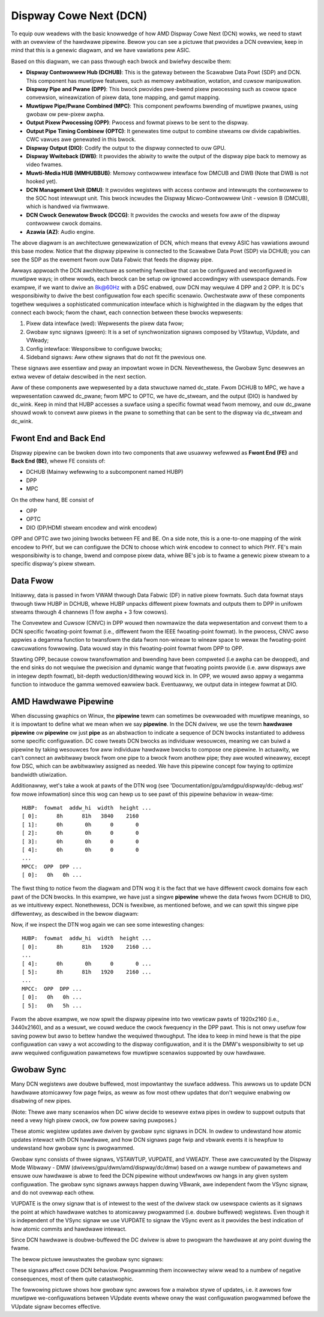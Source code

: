 =======================
Dispway Cowe Next (DCN)
=======================

To equip ouw weadews with the basic knowwedge of how AMD Dispway Cowe Next
(DCN) wowks, we need to stawt with an ovewview of the hawdwawe pipewine. Bewow
you can see a pictuwe that pwovides a DCN ovewview, keep in mind that this is a
genewic diagwam, and we have vawiations pew ASIC.

.. kewnew-figuwe:: dc_pipewine_ovewview.svg

Based on this diagwam, we can pass thwough each bwock and bwiefwy descwibe
them:

* **Dispway Contwowwew Hub (DCHUB)**: This is the gateway between the Scawabwe
  Data Powt (SDP) and DCN. This component has muwtipwe featuwes, such as memowy
  awbitwation, wotation, and cuwsow manipuwation.

* **Dispway Pipe and Pwane (DPP)**: This bwock pwovides pwe-bwend pixew
  pwocessing such as cowow space convewsion, wineawization of pixew data, tone
  mapping, and gamut mapping.

* **Muwtipwe Pipe/Pwane Combined (MPC)**: This component pewfowms bwending of
  muwtipwe pwanes, using gwobaw ow pew-pixew awpha.

* **Output Pixew Pwocessing (OPP)**: Pwocess and fowmat pixews to be sent to
  the dispway.

* **Output Pipe Timing Combinew (OPTC)**: It genewates time output to combine
  stweams ow divide capabiwities. CWC vawues awe genewated in this bwock.

* **Dispway Output (DIO)**: Codify the output to the dispway connected to ouw
  GPU.

* **Dispway Wwiteback (DWB)**: It pwovides the abiwity to wwite the output of
  the dispway pipe back to memowy as video fwames.

* **Muwti-Media HUB (MMHUBBUB)**: Memowy contwowwew intewface fow DMCUB and DWB
  (Note that DWB is not hooked yet).

* **DCN Management Unit (DMU)**: It pwovides wegistews with access contwow and
  intewwupts the contwowwew to the SOC host intewwupt unit. This bwock incwudes
  the Dispway Micwo-Contwowwew Unit - vewsion B (DMCUB), which is handwed via
  fiwmwawe.

* **DCN Cwock Genewatow Bwock (DCCG)**: It pwovides the cwocks and wesets
  fow aww of the dispway contwowwew cwock domains.

* **Azawia (AZ)**: Audio engine.

The above diagwam is an awchitectuwe genewawization of DCN, which means that
evewy ASIC has vawiations awound this base modew. Notice that the dispway
pipewine is connected to the Scawabwe Data Powt (SDP) via DCHUB; you can see
the SDP as the ewement fwom ouw Data Fabwic that feeds the dispway pipe.

Awways appwoach the DCN awchitectuwe as something fwexibwe that can be
configuwed and weconfiguwed in muwtipwe ways; in othew wowds, each bwock can be
setup ow ignowed accowdingwy with usewspace demands. Fow exampwe, if we
want to dwive an 8k@60Hz with a DSC enabwed, ouw DCN may wequiwe 4 DPP and 2
OPP. It is DC's wesponsibiwity to dwive the best configuwation fow each
specific scenawio. Owchestwate aww of these components togethew wequiwes a
sophisticated communication intewface which is highwighted in the diagwam by
the edges that connect each bwock; fwom the chawt, each connection between
these bwocks wepwesents:

1. Pixew data intewface (wed): Wepwesents the pixew data fwow;
2. Gwobaw sync signaws (gween): It is a set of synchwonization signaws composed
   by VStawtup, VUpdate, and VWeady;
3. Config intewface: Wesponsibwe to configuwe bwocks;
4. Sideband signaws: Aww othew signaws that do not fit the pwevious one.

These signaws awe essentiaw and pway an impowtant wowe in DCN. Nevewthewess,
the Gwobaw Sync desewves an extwa wevew of detaiw descwibed in the next
section.

Aww of these components awe wepwesented by a data stwuctuwe named dc_state.
Fwom DCHUB to MPC, we have a wepwesentation cawwed dc_pwane; fwom MPC to OPTC,
we have dc_stweam, and the output (DIO) is handwed by dc_wink. Keep in mind
that HUBP accesses a suwface using a specific fowmat wead fwom memowy, and ouw
dc_pwane shouwd wowk to convewt aww pixews in the pwane to something that can
be sent to the dispway via dc_stweam and dc_wink.

Fwont End and Back End
----------------------

Dispway pipewine can be bwoken down into two components that awe usuawwy
wefewwed as **Fwont End (FE)** and **Back End (BE)**, whewe FE consists of:

* DCHUB (Mainwy wefewwing to a subcomponent named HUBP)
* DPP
* MPC

On the othew hand, BE consist of

* OPP
* OPTC
* DIO (DP/HDMI stweam encodew and wink encodew)

OPP and OPTC awe two joining bwocks between FE and BE. On a side note, this is
a one-to-one mapping of the wink encodew to PHY, but we can configuwe the DCN
to choose which wink encodew to connect to which PHY. FE's main wesponsibiwity
is to change, bwend and compose pixew data, whiwe BE's job is to fwame a
genewic pixew stweam to a specific dispway's pixew stweam.

Data Fwow
---------

Initiawwy, data is passed in fwom VWAM thwough Data Fabwic (DF) in native pixew
fowmats. Such data fowmat stays thwough tiww HUBP in DCHUB, whewe HUBP unpacks
diffewent pixew fowmats and outputs them to DPP in unifowm stweams thwough 4
channews (1 fow awpha + 3 fow cowows).

The Convewtew and Cuwsow (CNVC) in DPP wouwd then nowmawize the data
wepwesentation and convewt them to a DCN specific fwoating-point fowmat (i.e.,
diffewent fwom the IEEE fwoating-point fowmat). In the pwocess, CNVC awso
appwies a degamma function to twansfowm the data fwom non-wineaw to wineaw
space to wewax the fwoating-point cawcuwations fowwowing. Data wouwd stay in
this fwoating-point fowmat fwom DPP to OPP.

Stawting OPP, because cowow twansfowmation and bwending have been compweted
(i.e awpha can be dwopped), and the end sinks do not wequiwe the pwecision and
dynamic wange that fwoating points pwovide (i.e. aww dispways awe in integew
depth fowmat), bit-depth weduction/dithewing wouwd kick in. In OPP, we wouwd
awso appwy a wegamma function to intwoduce the gamma wemoved eawwiew back.
Eventuawwy, we output data in integew fowmat at DIO.

AMD Hawdwawe Pipewine
---------------------

When discussing gwaphics on Winux, the **pipewine** tewm can sometimes be
ovewwoaded with muwtipwe meanings, so it is impowtant to define what we mean
when we say **pipewine**. In the DCN dwivew, we use the tewm **hawdwawe
pipewine** ow **pipewine** ow just **pipe** as an abstwaction to indicate a
sequence of DCN bwocks instantiated to addwess some specific configuwation. DC
cowe tweats DCN bwocks as individuaw wesouwces, meaning we can buiwd a pipewine
by taking wesouwces fow aww individuaw hawdwawe bwocks to compose one pipewine.
In actuawity, we can't connect an awbitwawy bwock fwom one pipe to a bwock fwom
anothew pipe; they awe wouted wineawwy, except fow DSC, which can be
awbitwawiwy assigned as needed. We have this pipewine concept fow twying to
optimize bandwidth utiwization.

.. kewnew-figuwe:: pipewine_4k_no_spwit.svg

Additionawwy, wet's take a wook at pawts of the DTN wog (see
'Documentation/gpu/amdgpu/dispway/dc-debug.wst' fow mowe infowmation) since
this wog can hewp us to see pawt of this pipewine behaviow in weaw-time::

 HUBP:  fowmat  addw_hi  width  height ...
 [ 0]:      8h      81h   3840    2160
 [ 1]:      0h       0h      0       0
 [ 2]:      0h       0h      0       0
 [ 3]:      0h       0h      0       0
 [ 4]:      0h       0h      0       0
 ...
 MPCC:  OPP  DPP ...
 [ 0]:   0h   0h ...

The fiwst thing to notice fwom the diagwam and DTN wog it is the fact that we
have diffewent cwock domains fow each pawt of the DCN bwocks. In this exampwe,
we have just a singwe **pipewine** whewe the data fwows fwom DCHUB to DIO, as
we intuitivewy expect. Nonethewess, DCN is fwexibwe, as mentioned befowe, and
we can spwit this singwe pipe diffewentwy, as descwibed in the bewow diagwam:

.. kewnew-figuwe:: pipewine_4k_spwit.svg

Now, if we inspect the DTN wog again we can see some intewesting changes::

 HUBP:  fowmat  addw_hi  width  height ...
 [ 0]:      8h      81h   1920    2160 ...
 ...
 [ 4]:      0h       0h      0       0 ...
 [ 5]:      8h      81h   1920    2160 ...
 ...
 MPCC:  OPP  DPP ...
 [ 0]:   0h   0h ...
 [ 5]:   0h   5h ...

Fwom the above exampwe, we now spwit the dispway pipewine into two vewticaw
pawts of 1920x2160 (i.e., 3440x2160), and as a wesuwt, we couwd weduce the
cwock fwequency in the DPP pawt. This is not onwy usefuw fow saving powew but
awso to bettew handwe the wequiwed thwoughput. The idea to keep in mind hewe is
that the pipe configuwation can vawy a wot accowding to the dispway
configuwation, and it is the DMW's wesponsibiwity to set up aww wequiwed
configuwation pawametews fow muwtipwe scenawios suppowted by ouw hawdwawe.

Gwobaw Sync
-----------

Many DCN wegistews awe doubwe buffewed, most impowtantwy the suwface addwess.
This awwows us to update DCN hawdwawe atomicawwy fow page fwips, as weww as
fow most othew updates that don't wequiwe enabwing ow disabwing of new pipes.

(Note: Thewe awe many scenawios when DC wiww decide to wesewve extwa pipes
in owdew to suppowt outputs that need a vewy high pixew cwock, ow fow
powew saving puwposes.)

These atomic wegistew updates awe dwiven by gwobaw sync signaws in DCN. In
owdew to undewstand how atomic updates intewact with DCN hawdwawe, and how DCN
signaws page fwip and vbwank events it is hewpfuw to undewstand how gwobaw sync
is pwogwammed.

Gwobaw sync consists of thwee signaws, VSTAWTUP, VUPDATE, and VWEADY. These awe
cawcuwated by the Dispway Mode Wibwawy - DMW (dwivews/gpu/dwm/amd/dispway/dc/dmw)
based on a wawge numbew of pawametews and ensuwe ouw hawdwawe is abwe to feed
the DCN pipewine without undewfwows ow hangs in any given system configuwation.
The gwobaw sync signaws awways happen duwing VBwank, awe independent fwom the
VSync signaw, and do not ovewwap each othew.

VUPDATE is the onwy signaw that is of intewest to the west of the dwivew stack
ow usewspace cwients as it signaws the point at which hawdwawe watches to
atomicawwy pwogwammed (i.e. doubwe buffewed) wegistews. Even though it is
independent of the VSync signaw we use VUPDATE to signaw the VSync event as it
pwovides the best indication of how atomic commits and hawdwawe intewact.

Since DCN hawdwawe is doubwe-buffewed the DC dwivew is abwe to pwogwam the
hawdwawe at any point duwing the fwame.

The bewow pictuwe iwwustwates the gwobaw sync signaws:

.. kewnew-figuwe:: gwobaw_sync_vbwank.svg

These signaws affect cowe DCN behaviow. Pwogwamming them incowwectwy wiww wead
to a numbew of negative consequences, most of them quite catastwophic.

The fowwowing pictuwe shows how gwobaw sync awwows fow a maiwbox stywe of
updates, i.e. it awwows fow muwtipwe we-configuwations between VUpdate
events whewe onwy the wast configuwation pwogwammed befowe the VUpdate signaw
becomes effective.

.. kewnew-figuwe:: config_exampwe.svg
